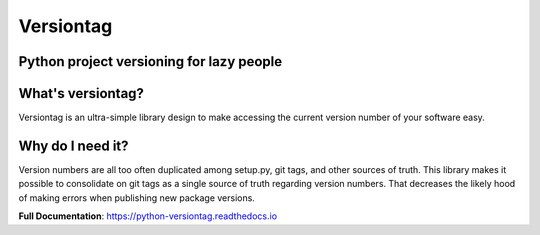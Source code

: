 Versiontag
==========

Python project versioning for lazy people
-----------------------------------------

|  |license| |kit| |format| |downloads| |travisci|

.. |license| image:: https://img.shields.io/pypi/l/versiontag.svg
    :target: https://pypi.python.org/pypi/versiontag
.. |kit| image:: https://badge.fury.io/py/versiontag.svg
    :target: https://pypi.python.org/pypi/versiontag
.. |format| image:: https://img.shields.io/pypi/format/versiontag.svg
    :target: https://pypi.python.org/pypi/versiontag
.. |downloads| image:: https://img.shields.io/pypi/dm/versiontag.svg?maxAge=2592000
    :target: https://pypi.python.org/pypi/versiontag
.. |travisci| image:: https://travis-ci.org/thelabnyc/python-versiontag.svg
    :target: https://travis-ci.org/thelabnyc/python-versiontag


What's versiontag?
------------------

Versiontag is an ultra-simple library design to make accessing the current
version number of your software easy.


Why do I need it?
-----------------

Version numbers are all too often duplicated among setup.py, git tags, and
other sources of truth. This library makes it possible to consolidate on git
tags as a single source of truth regarding version numbers. That decreases the
likely hood of making errors when publishing new package versions.

**Full Documentation**: https://python-versiontag.readthedocs.io
